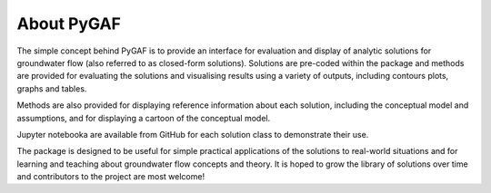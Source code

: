About PyGAF
===========

The simple concept behind PyGAF is to provide an interface for evaluation and display of analytic solutions for groundwater flow (also referred to as closed-form solutions). Solutions are pre-coded within the package and methods are provided for evaluating the solutions and visualising results using a variety of outputs, including contours plots, graphs and tables.

Methods are also provided for displaying reference information about each solution, including the conceptual model and assumptions, and for displaying a cartoon of the conceptual model.

Jupyter notebooka are available from GitHub for each solution class to demonstrate their use.

The package is designed to be useful for simple practical applications of the solutions to real-world situations and for learning and teaching about groundwater flow concepts and theory. It is hoped to grow the library of solutions over time and contributors to the project are most welcome!
